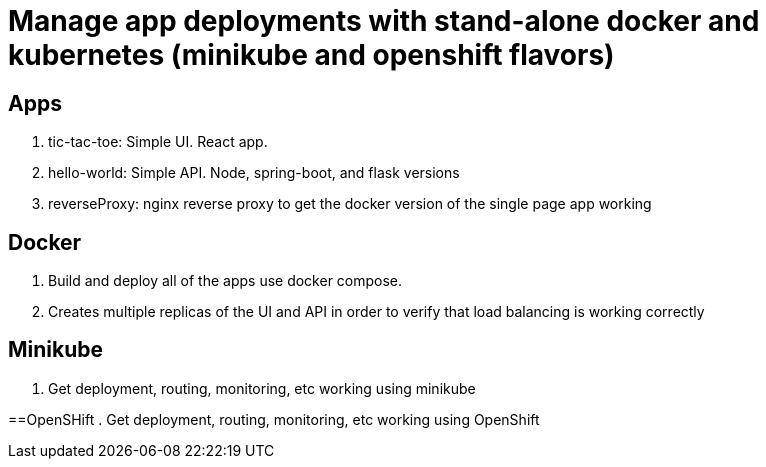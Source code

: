 = Manage app deployments with stand-alone docker and kubernetes (minikube and openshift flavors)

== Apps
. tic-tac-toe: Simple UI. React app.
. hello-world: Simple API. Node, spring-boot, and flask versions
. reverseProxy: nginx reverse proxy to get the docker version of the single page app working

== Docker
. Build and deploy all of the apps use docker compose. 
. Creates multiple replicas of the UI and API in order to verify that load balancing is working correctly

== Minikube
. Get deployment, routing, monitoring, etc working using minikube

==OpenSHift
. Get deployment, routing, monitoring, etc working using OpenShift
